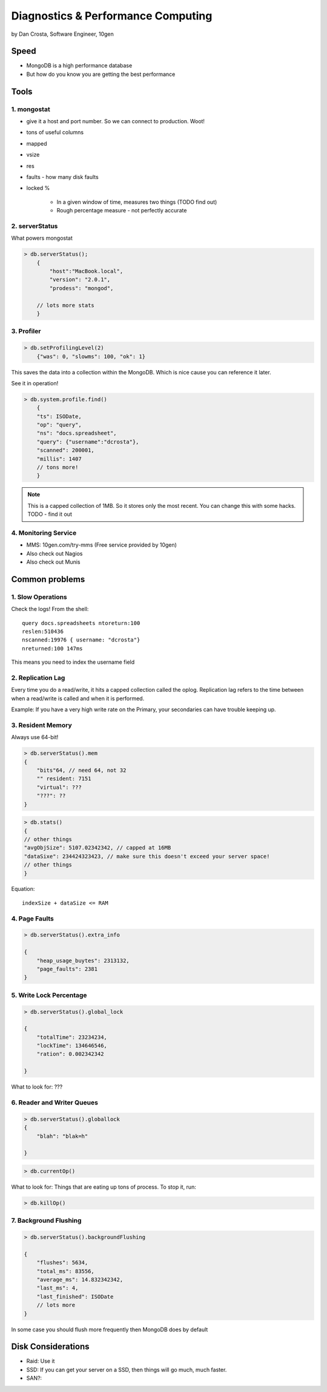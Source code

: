 =======================================
Diagnostics & Performance Computing
=======================================

by Dan Crosta, Software Engineer, 10gen

Speed
=====

* MongoDB is a high performance database
* But how do you know you are getting the best performance

Tools
=========

1. mongostat
-------------

* give it a host and port number. So we can connect to production. Woot!
* tons of useful columns 
* mapped
* vsize
* res
* faults - how many disk faults
* locked %

    * In a given window of time, measures two things (TODO find out)
    * Rough percentage measure - not perfectly accurate
        
2. serverStatus
----------------

What powers mongostat

.. sourcecode:: javascript

    > db.serverStatus();
        {
            "host":"MacBook.local",
            "version": "2.0.1",
            "prodess": "mongod",
            
        // lots more stats
        }
        
3. Profiler
------------

.. sourcecode:: javascript

    > db.setProfilingLevel(2)
        {"was": 0, "slowms": 100, "ok": 1}
        
This saves the data into a collection within the MongoDB. Which is nice cause you can reference it later.

See it in operation!

.. sourcecode:: javascript

    > db.system.profile.find()
        {
        "ts": ISODate,
        "op": "query",
        "ns": "docs.spreadsheet",
        "query": {"username":"dcrosta"},
        "scanned": 200001,
        "millis": 1407
        // tons more!
        }

.. note:: This is a capped collection of 1MB. So it stores only the most recent. You can change this with some hacks. TODO - find it out

4. Monitoring Service
-------------------------

* MMS: 10gen.com/try-mms (Free service provided by 10gen)
* Also check out Nagios
* Also check out Munis

Common problems
================

1. Slow Operations
------------------

.. note: Didn't get where this query is called. TODO Need to get info from Dan Costa.

Check the logs! From the shell::

    query docs.spreadsheets ntoreturn:100
    reslen:510436
    nscanned:19976 { username: "dcrosta"}
    nreturned:100 147ms
    
This means you need to index the username field
    
2. Replication Lag
------------------

Every time you do a read/write, it hits a capped collection called the oplog. Replication
lag refers to the time between when a read/write is called and when it is performed.

Example: If you have a very high write rate on the Primary, your secondaries can have trouble keeping up.

3. Resident Memory
--------------------

Always use 64-bit!

.. sourcecode:: javascript

    > db.serverStatus().mem
    {
        "bits"64, // need 64, not 32
        "" resident: 7151
        "virtual": ???
        "???": ??
    }

.. sourcecode:: javascript

    > db.stats()
    {
    // other things
    "avgObjSize": 5107.02342342, // capped at 16MB
    "dataSixe": 234424323423, // make sure this doesn't exceed your server space!
    // other things    
    }

Equation::

    indexSize + dataSize <= RAM
    
4. Page Faults
--------------------

.. sourcecode:: javascript

    > db.serverStatus().extra_info
    
    {
        "heap_usage_buytes": 2313132,
        "page_faults": 2381
    }
    
5. Write Lock Percentage
----------------------------------------

.. sourcecode:: javascript

    > db.serverStatus().global_lock
    
    {
        "totalTime": 23234234,
        "lockTime": 134646546,
        "ration": 0.002342342
    
    }
    
What to look for: ???

6. Reader and Writer Queues
----------------------------

.. sourcecode:: javascript

    > db.serverStatus().globallock
    {
        "blah": "blak=h"
    
    }

.. sourcecode::

    > db.currentOp()
    
What to look for: Things that are eating up tons of process. To stop it, run:

.. sourcecode::

    > db.killOp()

7. Background Flushing
------------------------

.. sourcecode:: javascript

    > db.serverStatus().backgroundFlushing
    
    {
        "flushes": 5634,
        "total_ms": 83556,
        "average_ms": 14.832342342,
        "last_ms": 4,
        "last_finished": ISODate
        // lots more
    }
    
In some case you should flush more frequently then MongoDB does by default

Disk Considerations
=====================

* Raid: Use it
* SSD: If you can get your server on a SSD, then things will go much, much faster.
* SAN?: 